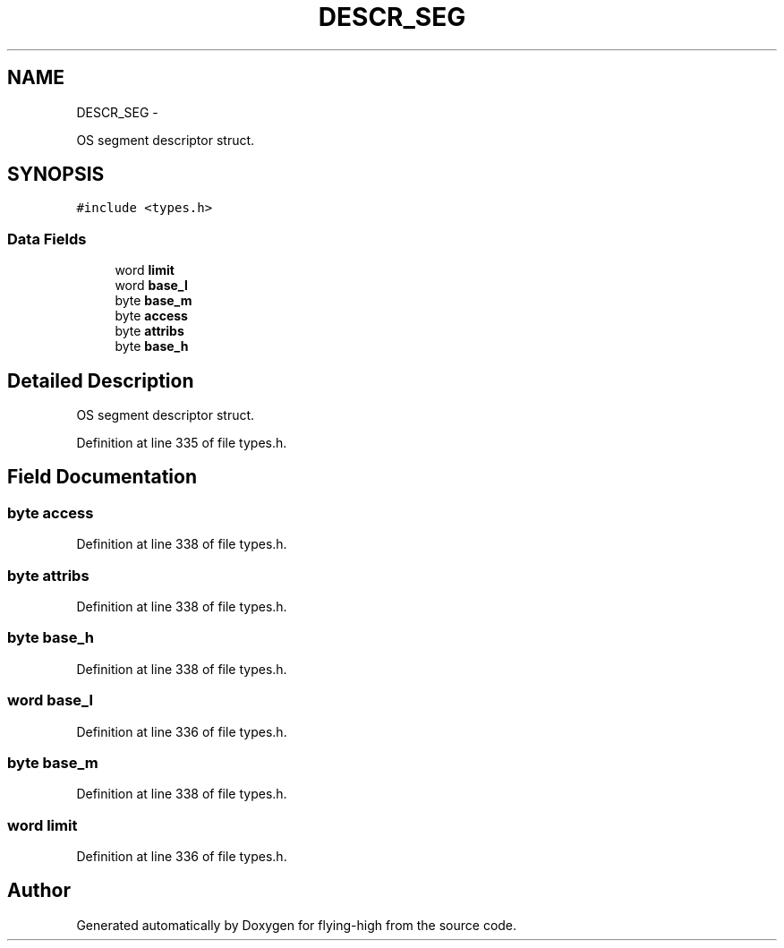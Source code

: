 .TH "DESCR_SEG" 3 "18 May 2010" "Version 1.0" "flying-high" \" -*- nroff -*-
.ad l
.nh
.SH NAME
DESCR_SEG \- 
.PP
OS segment descriptor struct.  

.SH SYNOPSIS
.br
.PP
.PP
\fC#include <types.h>\fP
.SS "Data Fields"

.in +1c
.ti -1c
.RI "word \fBlimit\fP"
.br
.ti -1c
.RI "word \fBbase_l\fP"
.br
.ti -1c
.RI "byte \fBbase_m\fP"
.br
.ti -1c
.RI "byte \fBaccess\fP"
.br
.ti -1c
.RI "byte \fBattribs\fP"
.br
.ti -1c
.RI "byte \fBbase_h\fP"
.br
.in -1c
.SH "Detailed Description"
.PP 
OS segment descriptor struct. 
.PP
Definition at line 335 of file types.h.
.SH "Field Documentation"
.PP 
.SS "byte \fBaccess\fP"
.PP
Definition at line 338 of file types.h.
.SS "byte \fBattribs\fP"
.PP
Definition at line 338 of file types.h.
.SS "byte \fBbase_h\fP"
.PP
Definition at line 338 of file types.h.
.SS "word \fBbase_l\fP"
.PP
Definition at line 336 of file types.h.
.SS "byte \fBbase_m\fP"
.PP
Definition at line 338 of file types.h.
.SS "word \fBlimit\fP"
.PP
Definition at line 336 of file types.h.

.SH "Author"
.PP 
Generated automatically by Doxygen for flying-high from the source code.
